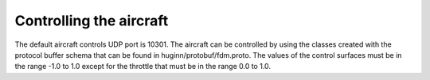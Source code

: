 Controlling the aircraft
========================

The default aircraft controls UDP port is 10301. The aircraft can be controlled
by using the classes created with the protocol buffer schema that can be found in
huginn/protobuf/fdm.proto. The values of the control surfaces must be in the range -1.0
to 1.0 except for the throttle that must be in the range 0.0 to 1.0.
